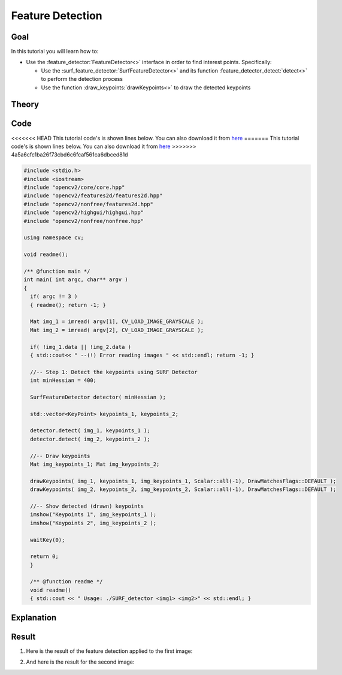.. _feature_detection:

Feature Detection
******************

Goal
=====

In this tutorial you will learn how to:

.. container:: enumeratevisibleitemswithsquare

   * Use the :feature_detector:`FeatureDetector<>` interface in order to find interest points. Specifically:

     * Use the :surf_feature_detector:`SurfFeatureDetector<>` and its function :feature_detector_detect:`detect<>` to perform the detection process
     * Use the function :draw_keypoints:`drawKeypoints<>` to draw the detected keypoints


Theory
======

Code
====

<<<<<<< HEAD
This tutorial code's is shown lines below. You can also download it from `here <http://code.opencv.org/projects/opencv/repository/revisions/master/raw/samples/cpp/tutorial_code/features2D/SURF_detector.cpp>`_
=======
This tutorial code's is shown lines below. You can also download it from `here <https://github.com/opencv/opencv/blob/2.4/samples/cpp/tutorial_code/features2D/SURF_detector.cpp>`_
>>>>>>> 4a5a6cfc1ba26f73cbd6c6fcaf561ca6dbced81d

.. code-block:: cpp

   #include <stdio.h>
   #include <iostream>
   #include "opencv2/core/core.hpp"
   #include "opencv2/features2d/features2d.hpp"
   #include "opencv2/nonfree/features2d.hpp"
   #include "opencv2/highgui/highgui.hpp"
   #include "opencv2/nonfree/nonfree.hpp"

   using namespace cv;

   void readme();

   /** @function main */
   int main( int argc, char** argv )
   {
     if( argc != 3 )
     { readme(); return -1; }

     Mat img_1 = imread( argv[1], CV_LOAD_IMAGE_GRAYSCALE );
     Mat img_2 = imread( argv[2], CV_LOAD_IMAGE_GRAYSCALE );

     if( !img_1.data || !img_2.data )
     { std::cout<< " --(!) Error reading images " << std::endl; return -1; }

     //-- Step 1: Detect the keypoints using SURF Detector
     int minHessian = 400;

     SurfFeatureDetector detector( minHessian );

     std::vector<KeyPoint> keypoints_1, keypoints_2;

     detector.detect( img_1, keypoints_1 );
     detector.detect( img_2, keypoints_2 );

     //-- Draw keypoints
     Mat img_keypoints_1; Mat img_keypoints_2;

     drawKeypoints( img_1, keypoints_1, img_keypoints_1, Scalar::all(-1), DrawMatchesFlags::DEFAULT );
     drawKeypoints( img_2, keypoints_2, img_keypoints_2, Scalar::all(-1), DrawMatchesFlags::DEFAULT );

     //-- Show detected (drawn) keypoints
     imshow("Keypoints 1", img_keypoints_1 );
     imshow("Keypoints 2", img_keypoints_2 );

     waitKey(0);

     return 0;
     }

     /** @function readme */
     void readme()
     { std::cout << " Usage: ./SURF_detector <img1> <img2>" << std::endl; }

Explanation
============

Result
======

#. Here is the result of the feature detection applied to the first image:

   .. image:: images/Feature_Detection_Result_a.jpg
      :align: center
      :height: 125pt

#. And here is the result for the second image:

   .. image:: images/Feature_Detection_Result_b.jpg
      :align: center
      :height: 200pt
